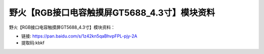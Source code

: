 
野火【RGB接口电容触摸屏GT5688_4.3寸】模块资料
=============================================

野火【RGB接口电容触摸屏GT5688_4.3寸】模块资料：

- 链接: https://pan.baidu.com/s/1z42kn5qaBhvpFPL-pjy-2A
- 提取码:kbkf
